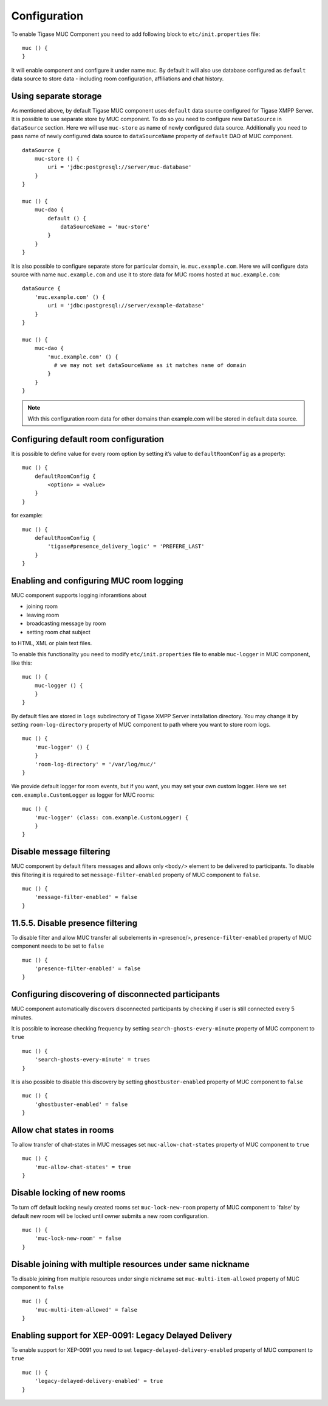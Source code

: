Configuration
================

To enable Tigase MUC Component you need to add following block to ``etc/init.properties`` file:

::

   muc () {
   }

It will enable component and configure it under name ``muc``. By default it will also use database configured as ``default`` data source to store data - including room configuration, affiliations and chat history.

Using separate storage
---------------------------------

As mentioned above, by default Tigase MUC component uses ``default`` data source configured for Tigase XMPP Server. It is possible to use separate store by MUC component. To do so you need to configure new ``DataSource`` in ``dataSource`` section. Here we will use ``muc-store`` as name of newly configured data source. Additionally you need to pass name of newly configured data source to ``dataSourceName`` property of ``default`` DAO of MUC component.

::

   dataSource {
       muc-store () {
           uri = 'jdbc:postgresql://server/muc-database'
       }
   }

   muc () {
       muc-dao {
           default () {
               dataSourceName = 'muc-store'
           }
       }
   }

It is also possible to configure separate store for particular domain, ie. ``muc.example.com``. Here we will configure data source with name ``muc.example.com`` and use it to store data for MUC rooms hosted at ``muc.example.com``:

::

   dataSource {
       'muc.example.com' () {
           uri = 'jdbc:postgresql://server/example-database'
       }
   }

   muc () {
       muc-dao {
           'muc.example.com' () {
             # we may not set dataSourceName as it matches name of domain
           }
       }
   }

.. Note::

   With this configuration room data for other domains than example.com will be stored in default data source.

Configuring default room configuration
------------------------------------------

It is possible to define value for every room option by setting it’s value to ``defaultRoomConfig`` as a property:

::

   muc () {
       defaultRoomConfig {
           <option> = <value>
       }
   }

for example:

::

   muc () {
       defaultRoomConfig {
           'tigase#presence_delivery_logic' = 'PREFERE_LAST'
       }
   }

Enabling and configuring MUC room logging
------------------------------------------

MUC component supports logging inforamtions about

-  joining room

-  leaving room

-  broadcasting message by room

-  setting room chat subject

to HTML, XML or plain text files.

To enable this functionality you need to modify ``etc/init.properties`` file to enable ``muc-logger`` in MUC component, like this:

::

   muc () {
       muc-logger () {
       }
   }

By default files are stored in ``logs`` subdirectory of Tigase XMPP Server installation directory. You may change it by setting ``room-log-directory`` property of MUC component to path where you want to store room logs.

::

   muc () {
       'muc-logger' () {
       }
       'room-log-directory' = '/var/log/muc/'
   }

We provide default logger for room events, but if you want, you may set your own custom logger. Here we set ``com.example.CustomLogger`` as logger for MUC rooms:

::

   muc () {
       'muc-logger' (class: com.example.CustomLogger) {
       }
   }


Disable message filtering
---------------------------

MUC component by default filters messages and allows only ``<body/>`` element to be delivered to participants. To disable this filtering it is required to set ``message-filter-enabled`` property of MUC component to ``false``.

::

   muc () {
       'message-filter-enabled' = false
   }

11.5.5. Disable presence filtering
-----------------------------------

To disable filter and allow MUC transfer all subelements in <presence/>, ``presence-filter-enabled`` property of MUC component needs to be set to ``false``

::

   muc () {
       'presence-filter-enabled' = false
   }

Configuring discovering of disconnected participants
-------------------------------------------------------

MUC component automatically discovers disconnected participants by checking if user is still connected every 5 minutes.

It is possible to increase checking frequency by setting ``search-ghosts-every-minute`` property of MUC component to ``true``

::

   muc () {
       'search-ghosts-every-minute' = trues
   }

It is also possible to disable this discovery by setting ``ghostbuster-enabled`` property of MUC component to ``false``

::

   muc () {
       'ghostbuster-enabled' = false
   }

Allow chat states in rooms
---------------------------

To allow transfer of chat-states in MUC messages set ``muc-allow-chat-states`` property of MUC component to ``true``

::

   muc () {
       'muc-allow-chat-states' = true
   }

Disable locking of new rooms
--------------------------------

To turn off default locking newly created rooms set ``muc-lock-new-room`` property of MUC component to \`false’ by default new room will be locked until owner submits a new room configuration.

::

   muc () {
       'muc-lock-new-room' = false
   }

Disable joining with multiple resources under same nickname
--------------------------------------------------------------

To disable joining from multiple resources under single nickname set ``muc-multi-item-allowed`` property of MUC component to ``false``

::

   muc () {
       'muc-multi-item-allowed' = false
   }

Enabling support for XEP-0091: Legacy Delayed Delivery
------------------------------------------------------------

To enable support for XEP-0091 you need to set ``legacy-delayed-delivery-enabled`` property of MUC component to ``true``

::

   muc () {
       'legacy-delayed-delivery-enabled' = true
   }